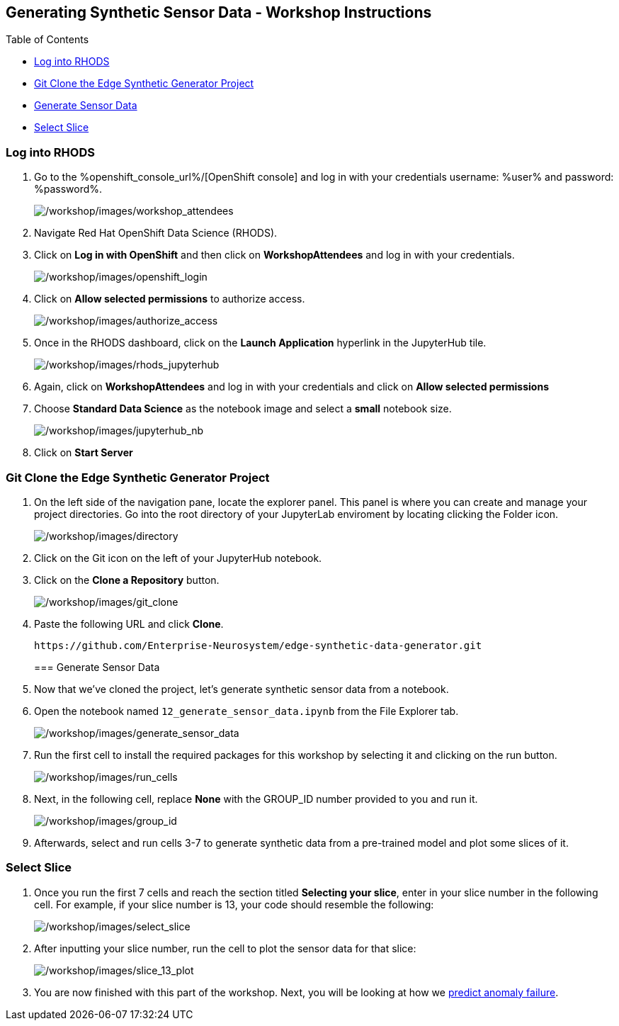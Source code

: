 :openshift_cluster_console_url: %openshift_console_url%,
:openshift_cluster_user_name: %user%
:openshift_cluster_user_password: %password%
:openshift_cluster_login_command: %login_command%

== Generating Synthetic Sensor Data - Workshop Instructions

Table of Contents

* link:#logging-into-rhods[Log into RHODS]
* link:#git-clone-the-edge-synthetic-generator-project[Git Clone the
Edge Synthetic Generator Project]
* link:#generate-sensor-data[Generate Sensor Data]
* link:#select-slice[Select Slice]

=== Log into RHODS

[arabic]
. Go to the %openshift_console_url%/[OpenShift
console] and log in with your credentials username: %user% and password: %password%.
+
image:/workshop/images/workshop_attendees.png[/workshop/images/workshop_attendees]
. Navigate Red Hat OpenShift Data Science (RHODS).
. Click on *Log in with OpenShift* and then click on *WorkshopAttendees*
and log in with your credentials.
+
image:/workshop/images/openshift_login.png[/workshop/images/openshift_login]
. Click on *Allow selected permissions* to authorize access.
+
image:/workshop/images/authorize_access.png[/workshop/images/authorize_access]
. Once in the RHODS dashboard, click on the *Launch Application*
hyperlink in the JupyterHub tile.
+
image:/workshop/images/rhods_jupyterhub.png[/workshop/images/rhods_jupyterhub]
. Again, click on *WorkshopAttendees* and log in with your credentials
and click on *Allow selected permissions*
. Choose *Standard Data Science* as the notebook image and select a
*small* notebook size.
+
image:/workshop/images/jupyterhub_nb.png[/workshop/images/jupyterhub_nb]
. Click on *Start Server*

=== Git Clone the Edge Synthetic Generator Project

[arabic]
. On the left side of the navigation pane, locate the explorer panel.
This panel is where you can create and manage your project directories.
Go into the root directory of your JupyterLab enviroment by locating
clicking the Folder icon.
+
image:/workshop/images/directory.png[/workshop/images/directory]
. Click on the Git icon on the left of your JupyterHub notebook.
. Click on the *Clone a Repository* button.
+
image:/workshop/images/git_clone.png[/workshop/images/git_clone]
. Paste the following URL and click *Clone*.
+
....
https://github.com/Enterprise-Neurosystem/edge-synthetic-data-generator.git
....
+
=== Generate Sensor Data
. Now that we’ve cloned the project, let’s generate synthetic sensor
data from a notebook.
. Open the notebook named `12_generate_sensor_data.ipynb` from the File
Explorer tab.
+
image:/workshop/images/generate_sensor_data.png[/workshop/images/generate_sensor_data]
. Run the first cell to install the required packages for this workshop
by selecting it and clicking on the run button.
+
image:/workshop/images/run_cells.png[/workshop/images/run_cells]
. Next, in the following cell, replace *None* with the GROUP_ID number
provided to you and run it.
+
image:/workshop/images/group_id.png[/workshop/images/group_id]
. Afterwards, select and run cells 3-7 to generate synthetic data from a
pre-trained model and plot some slices of it.

=== Select Slice

[arabic]
. Once you run the first 7 cells and reach the section titled *Selecting
your slice*, enter in your slice number in the following cell. For
example, if your slice number is 13, your code should resemble the
following:
+
image:/workshop/images/select_slice.png[/workshop/images/select_slice]
. After inputting your slice number, run the cell to plot the sensor
data for that slice:
+
image:/workshop/images/slice_13_plot.png[/workshop/images/slice_13_plot]
. You are now finished with this part of the workshop. Next, you will be
looking at how we
https://github.com/Enterprise-Neurosystem/edge-prediction-failure/blob/main/workshop/instructions.md[predict
anomaly failure].
